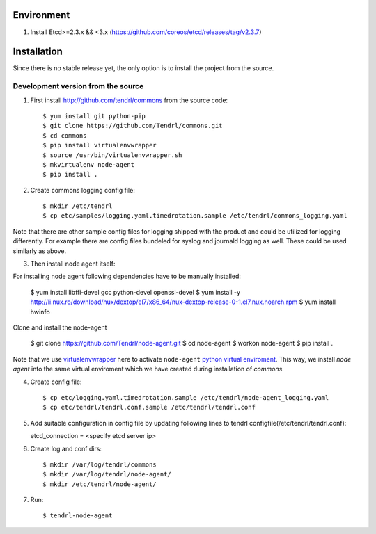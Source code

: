 ===========
Environment
===========

1. Install Etcd>=2.3.x && <3.x (https://github.com/coreos/etcd/releases/tag/v2.3.7)


============
Installation
============

Since there is no stable release yet, the only option is to install the project
from the source.

Development version from the source
-----------------------------------

1. First install http://github.com/tendrl/commons from the source code::

    $ yum install git python-pip
    $ git clone https://github.com/Tendrl/commons.git
    $ cd commons
    $ pip install virtualenvwrapper
    $ source /usr/bin/virtualenvwrapper.sh
    $ mkvirtualenv node-agent
    $ pip install .

2. Create commons logging config file::

    $ mkdir /etc/tendrl
    $ cp etc/samples/logging.yaml.timedrotation.sample /etc/tendrl/commons_logging.yaml

Note that there are other sample config files for logging shipped with the product
and could be utilized for logging differently. For example there are config files
bundeled for syslog and journald logging as well. These could be used similarly as above.

3. Then install node agent itself::

For installing node agent following dependencies have to be manually installed:

    $ yum install libffi-devel gcc python-devel openssl-devel
    $ yum install -y http://li.nux.ro/download/nux/dextop/el7/x86_64/nux-dextop-release-0-1.el7.nux.noarch.rpm
    $ yum install hwinfo 

Clone and install the node-agent

    $ git clone https://github.com/Tendrl/node-agent.git
    $ cd node-agent
    $ workon node-agent
    $ pip install .

Note that we use virtualenvwrapper_ here to activate ``node-agent`` `python
virtual enviroment`_. This way, we install *node agent* into the same virtual
enviroment which we have created during installation of *commons*.

.. _virtualenvwrapper: https://virtualenvwrapper.readthedocs.io/en/latest/
.. _`python virtual enviroment`: https://virtualenv.pypa.io/en/stable/

4. Create config file::

    $ cp etc/logging.yaml.timedrotation.sample /etc/tendrl/node-agent_logging.yaml
    $ cp etc/tendrl/tendrl.conf.sample /etc/tendrl/tendrl.conf

5. Add suitable configuration in config file by updating following lines to
   tendrl configfile(/etc/tendrl/tendrl.conf)::

   etcd_connection = <specify etcd server ip>

6. Create log and conf dirs::

     $ mkdir /var/log/tendrl/commons
     $ mkdir /var/log/tendrl/node-agent/
     $ mkdir /etc/tendrl/node-agent/

7. Run::

    $ tendrl-node-agent

